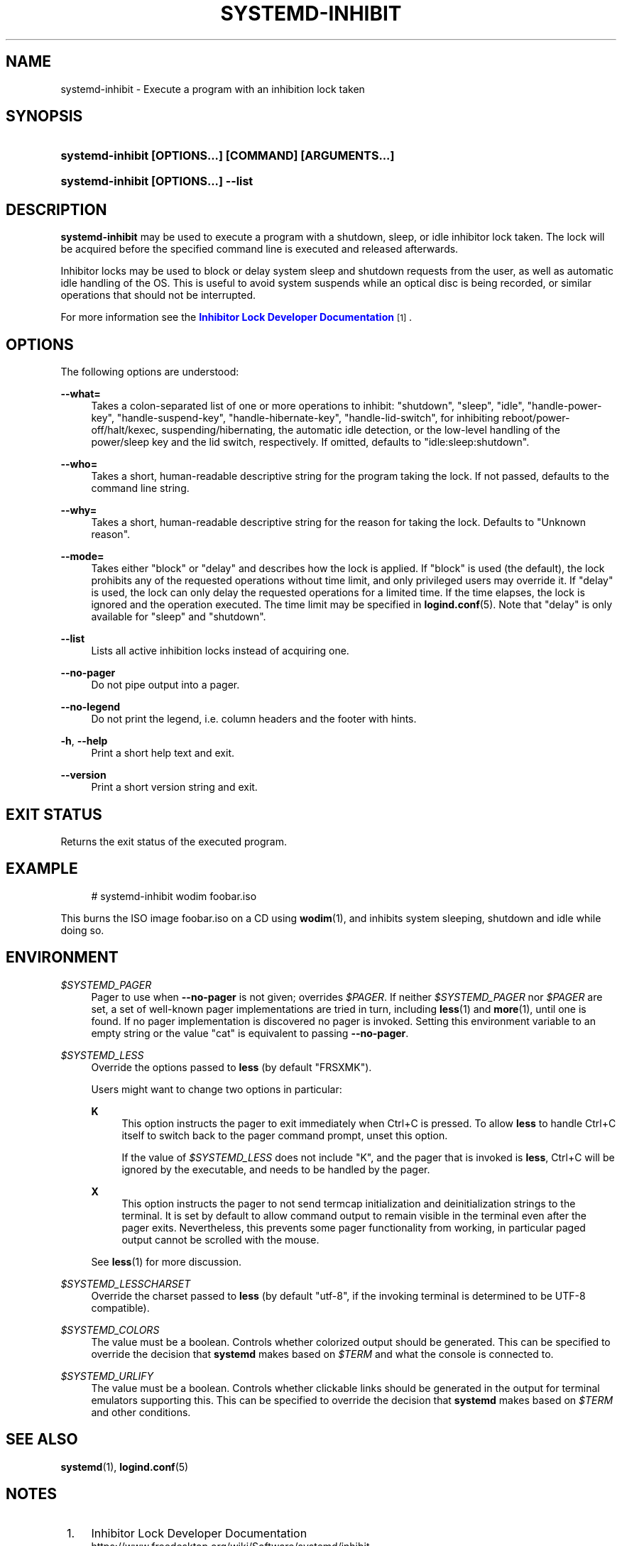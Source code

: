 '\" t
.TH "SYSTEMD\-INHIBIT" "1" "" "systemd 245" "systemd-inhibit"
.\" -----------------------------------------------------------------
.\" * Define some portability stuff
.\" -----------------------------------------------------------------
.\" ~~~~~~~~~~~~~~~~~~~~~~~~~~~~~~~~~~~~~~~~~~~~~~~~~~~~~~~~~~~~~~~~~
.\" http://bugs.debian.org/507673
.\" http://lists.gnu.org/archive/html/groff/2009-02/msg00013.html
.\" ~~~~~~~~~~~~~~~~~~~~~~~~~~~~~~~~~~~~~~~~~~~~~~~~~~~~~~~~~~~~~~~~~
.ie \n(.g .ds Aq \(aq
.el       .ds Aq '
.\" -----------------------------------------------------------------
.\" * set default formatting
.\" -----------------------------------------------------------------
.\" disable hyphenation
.nh
.\" disable justification (adjust text to left margin only)
.ad l
.\" -----------------------------------------------------------------
.\" * MAIN CONTENT STARTS HERE *
.\" -----------------------------------------------------------------
.SH "NAME"
systemd-inhibit \- Execute a program with an inhibition lock taken
.SH "SYNOPSIS"
.HP \w'\fBsystemd\-inhibit\ \fR\fB[OPTIONS...]\fR\fB\ \fR\fB[COMMAND]\fR\fB\ \fR\fB[ARGUMENTS...]\fR\ 'u
\fBsystemd\-inhibit \fR\fB[OPTIONS...]\fR\fB \fR\fB[COMMAND]\fR\fB \fR\fB[ARGUMENTS...]\fR
.HP \w'\fBsystemd\-inhibit\ \fR\fB[OPTIONS...]\fR\fB\ \-\-list\fR\ 'u
\fBsystemd\-inhibit \fR\fB[OPTIONS...]\fR\fB \-\-list\fR
.SH "DESCRIPTION"
.PP
\fBsystemd\-inhibit\fR
may be used to execute a program with a shutdown, sleep, or idle inhibitor lock taken\&. The lock will be acquired before the specified command line is executed and released afterwards\&.
.PP
Inhibitor locks may be used to block or delay system sleep and shutdown requests from the user, as well as automatic idle handling of the OS\&. This is useful to avoid system suspends while an optical disc is being recorded, or similar operations that should not be interrupted\&.
.PP
For more information see the
\m[blue]\fBInhibitor Lock Developer Documentation\fR\m[]\&\s-2\u[1]\d\s+2\&.
.SH "OPTIONS"
.PP
The following options are understood:
.PP
\fB\-\-what=\fR
.RS 4
Takes a colon\-separated list of one or more operations to inhibit:
"shutdown",
"sleep",
"idle",
"handle\-power\-key",
"handle\-suspend\-key",
"handle\-hibernate\-key",
"handle\-lid\-switch", for inhibiting reboot/power\-off/halt/kexec, suspending/hibernating, the automatic idle detection, or the low\-level handling of the power/sleep key and the lid switch, respectively\&. If omitted, defaults to
"idle:sleep:shutdown"\&.
.RE
.PP
\fB\-\-who=\fR
.RS 4
Takes a short, human\-readable descriptive string for the program taking the lock\&. If not passed, defaults to the command line string\&.
.RE
.PP
\fB\-\-why=\fR
.RS 4
Takes a short, human\-readable descriptive string for the reason for taking the lock\&. Defaults to "Unknown reason"\&.
.RE
.PP
\fB\-\-mode=\fR
.RS 4
Takes either
"block"
or
"delay"
and describes how the lock is applied\&. If
"block"
is used (the default), the lock prohibits any of the requested operations without time limit, and only privileged users may override it\&. If
"delay"
is used, the lock can only delay the requested operations for a limited time\&. If the time elapses, the lock is ignored and the operation executed\&. The time limit may be specified in
\fBlogind.conf\fR(5)\&. Note that
"delay"
is only available for
"sleep"
and
"shutdown"\&.
.RE
.PP
\fB\-\-list\fR
.RS 4
Lists all active inhibition locks instead of acquiring one\&.
.RE
.PP
\fB\-\-no\-pager\fR
.RS 4
Do not pipe output into a pager\&.
.RE
.PP
\fB\-\-no\-legend\fR
.RS 4
Do not print the legend, i\&.e\&. column headers and the footer with hints\&.
.RE
.PP
\fB\-h\fR, \fB\-\-help\fR
.RS 4
Print a short help text and exit\&.
.RE
.PP
\fB\-\-version\fR
.RS 4
Print a short version string and exit\&.
.RE
.SH "EXIT STATUS"
.PP
Returns the exit status of the executed program\&.
.SH "EXAMPLE"
.sp
.if n \{\
.RS 4
.\}
.nf
# systemd\-inhibit wodim foobar\&.iso
.fi
.if n \{\
.RE
.\}
.PP
This burns the ISO image
foobar\&.iso
on a CD using
\fBwodim\fR(1), and inhibits system sleeping, shutdown and idle while doing so\&.
.SH "ENVIRONMENT"
.PP
\fI$SYSTEMD_PAGER\fR
.RS 4
Pager to use when
\fB\-\-no\-pager\fR
is not given; overrides
\fI$PAGER\fR\&. If neither
\fI$SYSTEMD_PAGER\fR
nor
\fI$PAGER\fR
are set, a set of well\-known pager implementations are tried in turn, including
\fBless\fR(1)
and
\fBmore\fR(1), until one is found\&. If no pager implementation is discovered no pager is invoked\&. Setting this environment variable to an empty string or the value
"cat"
is equivalent to passing
\fB\-\-no\-pager\fR\&.
.RE
.PP
\fI$SYSTEMD_LESS\fR
.RS 4
Override the options passed to
\fBless\fR
(by default
"FRSXMK")\&.
.sp
Users might want to change two options in particular:
.PP
\fBK\fR
.RS 4
This option instructs the pager to exit immediately when
Ctrl+C
is pressed\&. To allow
\fBless\fR
to handle
Ctrl+C
itself to switch back to the pager command prompt, unset this option\&.
.sp
If the value of
\fI$SYSTEMD_LESS\fR
does not include
"K", and the pager that is invoked is
\fBless\fR,
Ctrl+C
will be ignored by the executable, and needs to be handled by the pager\&.
.RE
.PP
\fBX\fR
.RS 4
This option instructs the pager to not send termcap initialization and deinitialization strings to the terminal\&. It is set by default to allow command output to remain visible in the terminal even after the pager exits\&. Nevertheless, this prevents some pager functionality from working, in particular paged output cannot be scrolled with the mouse\&.
.RE
.sp
See
\fBless\fR(1)
for more discussion\&.
.RE
.PP
\fI$SYSTEMD_LESSCHARSET\fR
.RS 4
Override the charset passed to
\fBless\fR
(by default
"utf\-8", if the invoking terminal is determined to be UTF\-8 compatible)\&.
.RE
.PP
\fI$SYSTEMD_COLORS\fR
.RS 4
The value must be a boolean\&. Controls whether colorized output should be generated\&. This can be specified to override the decision that
\fBsystemd\fR
makes based on
\fI$TERM\fR
and what the console is connected to\&.
.RE
.PP
\fI$SYSTEMD_URLIFY\fR
.RS 4
The value must be a boolean\&. Controls whether clickable links should be generated in the output for terminal emulators supporting this\&. This can be specified to override the decision that
\fBsystemd\fR
makes based on
\fI$TERM\fR
and other conditions\&.
.RE
.SH "SEE ALSO"
.PP
\fBsystemd\fR(1),
\fBlogind.conf\fR(5)
.SH "NOTES"
.IP " 1." 4
Inhibitor Lock Developer Documentation
.RS 4
\%https://www.freedesktop.org/wiki/Software/systemd/inhibit
.RE
